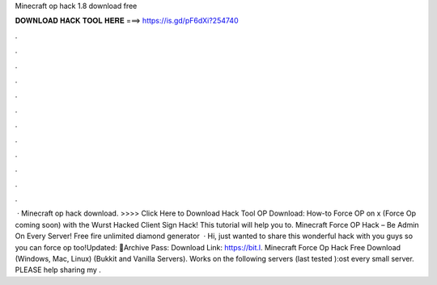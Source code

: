 Minecraft op hack 1.8 download free

𝐃𝐎𝐖𝐍𝐋𝐎𝐀𝐃 𝐇𝐀𝐂𝐊 𝐓𝐎𝐎𝐋 𝐇𝐄𝐑𝐄 ===> https://is.gd/pF6dXi?254740

.

.

.

.

.

.

.

.

.

.

.

.

 · Minecraft op hack download. >>>> Click Here to Download Hack Tool OP Download: How-to Force OP on x (Force Op coming soon) with the Wurst Hacked Client Sign Hack! This tutorial will help you to. Minecraft Force OP Hack – Be Admin On Every Server! Free fire unlimited diamond generator   · Hi, just wanted to share this wonderful hack with you guys so you can force op too!Updated: 🌟Archive Pass: Download Link: https://bit.l. Minecraft Force Op Hack Free Download (Windows, Mac, Linux) (Bukkit and Vanilla Servers). Works on the following servers (last tested ):ost every small server. PLEASE help sharing my .